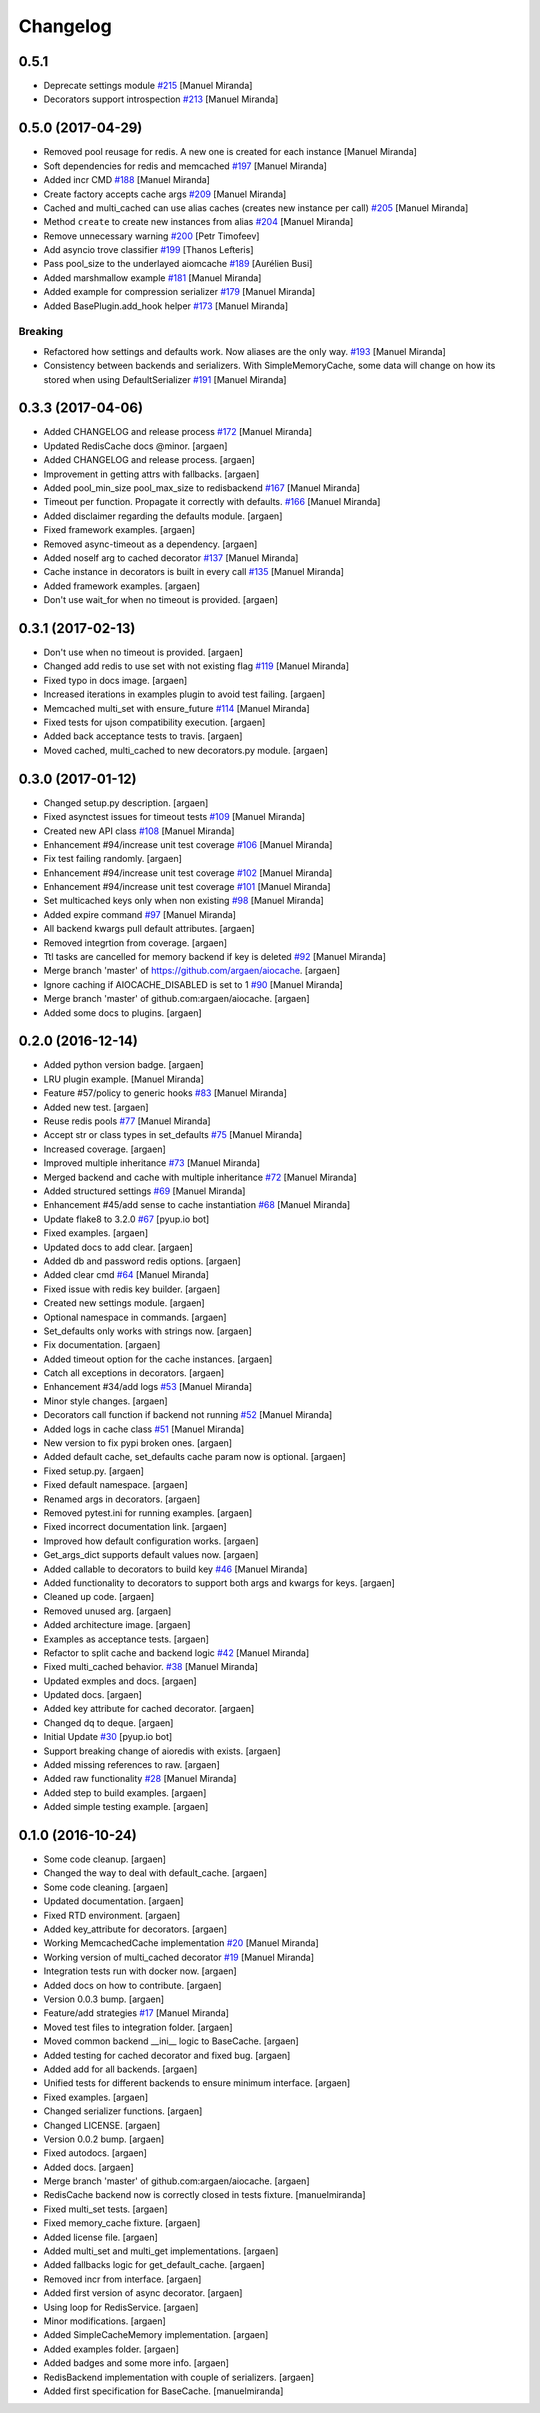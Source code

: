 Changelog
=========


0.5.1
----------
- Deprecate settings module `#215
  <https://github.com/argaen/issues/#215>`_ [Manuel Miranda]
- Decorators support introspection `#213
  <https://github.com/argaen/issues/#213>`_ [Manuel Miranda]


0.5.0 (2017-04-29)
------------------

- Removed pool reusage for redis. A new one
  is created for each instance [Manuel Miranda]
- Soft dependencies for redis and memcached `#197
  <https://github.com/argaen/issues/#197>`_ [Manuel Miranda]
- Added incr CMD `#188 <https://github.com/argaen/issues/#188>`_ [Manuel
  Miranda]
- Create factory accepts cache args `#209
  <https://github.com/argaen/issues/#209>`_ [Manuel Miranda]
- Cached and multi_cached can use alias caches (creates new instance per call) `#205
  <https://github.com/argaen/issues/#205>`_ [Manuel Miranda]
- Method ``create`` to create new instances from alias `#204
  <https://github.com/argaen/issues/#204>`_ [Manuel Miranda]
- Remove unnecessary warning `#200
  <https://github.com/argaen/issues/#200>`_ [Petr Timofeev]
- Add asyncio trove classifier `#199
  <https://github.com/argaen/issues/#199>`_ [Thanos Lefteris]
- Pass pool_size to the underlayed aiomcache `#189
  <https://github.com/argaen/issues/#189>`_ [Aurélien Busi]
- Added marshmallow example `#181
  <https://github.com/argaen/issues/#181>`_ [Manuel Miranda]
- Added example for compression serializer `#179
  <https://github.com/argaen/issues/#179>`_ [Manuel Miranda]
- Added BasePlugin.add_hook helper `#173
  <https://github.com/argaen/issues/#173>`_ [Manuel Miranda]

Breaking
~~~~~~~~
- Refactored how settings and defaults work. Now
  aliases are the only way. `#193
  <https://github.com/argaen/issues/#193>`_ [Manuel Miranda]
- Consistency between backends and serializers. With
  SimpleMemoryCache, some data will change on how its stored
  when using DefaultSerializer `#191
  <https://github.com/argaen/issues/#191>`_ [Manuel Miranda]


0.3.3 (2017-04-06)
------------------
- Added CHANGELOG and release process `#172
  <https://github.com/argaen/issues/#172>`_ [Manuel Miranda]
- Updated RedisCache docs @minor. [argaen]
- Added CHANGELOG and release process. [argaen]
- Improvement in getting attrs with fallbacks. [argaen]
- Added pool_min_size pool_max_size to redisbackend `#167
  <https://github.com/argaen/issues/#167>`_ [Manuel Miranda]
- Timeout per function. Propagate it correctly with defaults. `#166
  <https://github.com/argaen/issues/#166>`_ [Manuel Miranda]
- Added disclaimer regarding the defaults module. [argaen]
- Fixed framework examples. [argaen]
- Removed async-timeout as a dependency. [argaen]
- Added noself arg to cached decorator `#137
  <https://github.com/argaen/issues/#137>`_ [Manuel Miranda]
- Cache instance in decorators is built in every call `#135
  <https://github.com/argaen/issues/#135>`_ [Manuel Miranda]
- Added framework examples. [argaen]
- Don't use wait_for when no timeout is provided. [argaen]


0.3.1 (2017-02-13)
------------------
- Don't use  when no timeout is provided. [argaen]
- Changed add redis to use set with not existing flag `#119
  <https://github.com/argaen/issues/#119>`_ [Manuel Miranda]
- Fixed typo in docs image. [argaen]
- Increased iterations in examples plugin to avoid test failing.
  [argaen]
- Memcached multi_set with ensure_future `#114
  <https://github.com/argaen/issues/#114>`_ [Manuel Miranda]
- Fixed tests for ujson compatibility execution. [argaen]
- Added back acceptance tests to travis. [argaen]
- Moved cached, multi_cached to new decorators.py module. [argaen]


0.3.0 (2017-01-12)
------------------
- Changed setup.py description. [argaen]
- Fixed asynctest issues for timeout tests `#109
  <https://github.com/argaen/issues/#109>`_ [Manuel Miranda]
- Created new API class `#108 <https://github.com/argaen/issues/#108>`_
  [Manuel Miranda]
- Enhancement #94/increase unit test coverage `#106
  <https://github.com/argaen/issues/#106>`_ [Manuel Miranda]
- Fix test failing randomly. [argaen]
- Enhancement #94/increase unit test coverage `#102
  <https://github.com/argaen/issues/#102>`_ [Manuel Miranda]
- Enhancement #94/increase unit test coverage `#101
  <https://github.com/argaen/issues/#101>`_ [Manuel Miranda]
- Set multicached keys only when non existing `#98
  <https://github.com/argaen/issues/#98>`_ [Manuel Miranda]
- Added expire command `#97 <https://github.com/argaen/issues/#97>`_
  [Manuel Miranda]
- All backend kwargs pull default attributes. [argaen]
- Removed integrtion from coverage. [argaen]
- Ttl tasks are cancelled for memory backend if key is deleted `#92
  <https://github.com/argaen/issues/#92>`_ [Manuel Miranda]
- Merge branch 'master' of https://github.com/argaen/aiocache. [argaen]
- Ignore caching if AIOCACHE_DISABLED is set to 1 `#90
  <https://github.com/argaen/issues/#90>`_ [Manuel Miranda]
- Merge branch 'master' of github.com:argaen/aiocache. [argaen]
- Added some docs to plugins. [argaen]


0.2.0 (2016-12-14)
------------------
- Added python version badge. [argaen]
- LRU plugin example. [Manuel Miranda]
- Feature #57/policy to generic hooks `#83
  <https://github.com/argaen/issues/#83>`_ [Manuel Miranda]
- Added new test. [argaen]
- Reuse redis pools `#77 <https://github.com/argaen/issues/#77>`_
  [Manuel Miranda]
- Accept str or class types in set_defaults `#75
  <https://github.com/argaen/issues/#75>`_ [Manuel Miranda]
- Increased coverage. [argaen]
- Improved multiple inheritance `#73
  <https://github.com/argaen/issues/#73>`_ [Manuel Miranda]
- Merged backend and cache with multiple inheritance `#72
  <https://github.com/argaen/issues/#72>`_ [Manuel Miranda]
- Added structured settings `#69
  <https://github.com/argaen/issues/#69>`_ [Manuel Miranda]
- Enhancement #45/add sense to cache instantiation `#68
  <https://github.com/argaen/issues/#68>`_ [Manuel Miranda]
- Update flake8 to 3.2.0 `#67 <https://github.com/argaen/issues/#67>`_
  [pyup.io bot]
- Fixed examples. [argaen]
- Updated docs to add clear. [argaen]
- Added db and password redis options. [argaen]
- Added clear cmd `#64 <https://github.com/argaen/issues/#64>`_ [Manuel
  Miranda]
- Fixed issue with redis key builder. [argaen]
- Created new settings module. [argaen]
- Optional namespace in commands. [argaen]
- Set_defaults only works with strings now. [argaen]
- Fix documentation. [argaen]
- Added timeout option for the cache instances. [argaen]
- Catch all exceptions in decorators. [argaen]
- Enhancement #34/add logs `#53 <https://github.com/argaen/issues/#53>`_
  [Manuel Miranda]
- Minor style changes. [argaen]
- Decorators call function if backend not running `#52
  <https://github.com/argaen/issues/#52>`_ [Manuel Miranda]
- Added logs in cache class `#51
  <https://github.com/argaen/issues/#51>`_ [Manuel Miranda]
- New version to fix pypi broken ones. [argaen]
- Added default cache, set_defaults cache param now is optional.
  [argaen]
- Fixed setup.py. [argaen]
- Fixed default namespace. [argaen]
- Renamed args in decorators. [argaen]
- Removed pytest.ini for running examples. [argaen]
- Fixed incorrect documentation link. [argaen]
- Improved how default configuration works. [argaen]
- Get_args_dict supports default values now. [argaen]
- Added callable to decorators to build key `#46
  <https://github.com/argaen/issues/#46>`_ [Manuel Miranda]
- Added functionality to decorators to support both args and kwargs for
  keys. [argaen]
- Cleaned up code. [argaen]
- Removed unused arg. [argaen]
- Added architecture image. [argaen]
- Examples as acceptance tests. [argaen]
- Refactor to split cache and backend logic `#42
  <https://github.com/argaen/issues/#42>`_ [Manuel Miranda]
- Fixed multi_cached behavior. `#38
  <https://github.com/argaen/issues/#38>`_ [Manuel Miranda]
- Updated exmples and docs. [argaen]
- Updated docs. [argaen]
- Added key attribute for cached decorator. [argaen]
- Changed dq to deque. [argaen]
- Initial Update `#30 <https://github.com/argaen/issues/#30>`_ [pyup.io
  bot]
- Support breaking change of aioredis with exists. [argaen]
- Added missing references to raw. [argaen]
- Added raw functionality `#28 <https://github.com/argaen/issues/#28>`_
  [Manuel Miranda]
- Added step to build examples. [argaen]
- Added simple testing example. [argaen]


0.1.0 (2016-10-24)
------------------
- Some code cleanup. [argaen]
- Changed the way to deal with default_cache. [argaen]
- Some code cleaning. [argaen]
- Updated documentation. [argaen]
- Fixed RTD environment. [argaen]
- Added key_attribute for decorators. [argaen]
- Working MemcachedCache implementation `#20
  <https://github.com/argaen/issues/#20>`_ [Manuel Miranda]
- Working version of multi_cached decorator `#19
  <https://github.com/argaen/issues/#19>`_ [Manuel Miranda]
- Integration tests run with docker now. [argaen]
- Added docs on how to contribute. [argaen]
- Version 0.0.3 bump. [argaen]
- Feature/add strategies `#17 <https://github.com/argaen/issues/#17>`_
  [Manuel Miranda]
- Moved test files to integration folder. [argaen]
- Moved common backend __ini__ logic to BaseCache. [argaen]
- Added testing for cached decorator and fixed bug. [argaen]
- Added add for all backends. [argaen]
- Unified tests for different backends to ensure minimum interface.
  [argaen]
- Fixed examples. [argaen]
- Changed serializer functions. [argaen]
- Changed LICENSE. [argaen]
- Version 0.0.2 bump. [argaen]
- Fixed autodocs. [argaen]
- Added docs. [argaen]
- Merge branch 'master' of github.com:argaen/aiocache. [argaen]
- RedisCache backend now is correctly closed in tests fixture.
  [manuelmiranda]
- Fixed multi_set tests. [argaen]
- Fixed memory_cache fixture. [argaen]
- Added license file. [argaen]
- Added multi_set and multi_get implementations. [argaen]
- Added fallbacks logic for get_default_cache. [argaen]
- Removed incr from interface. [argaen]
- Added first version of async decorator. [argaen]
- Using loop for RedisService. [argaen]
- Minor modifications. [argaen]
- Added SimpleCacheMemory implementation. [argaen]
- Added examples folder. [argaen]
- Added badges and some more info. [argaen]
- RedisBackend implementation with couple of serializers. [argaen]
- Added first specification for BaseCache. [manuelmiranda]


